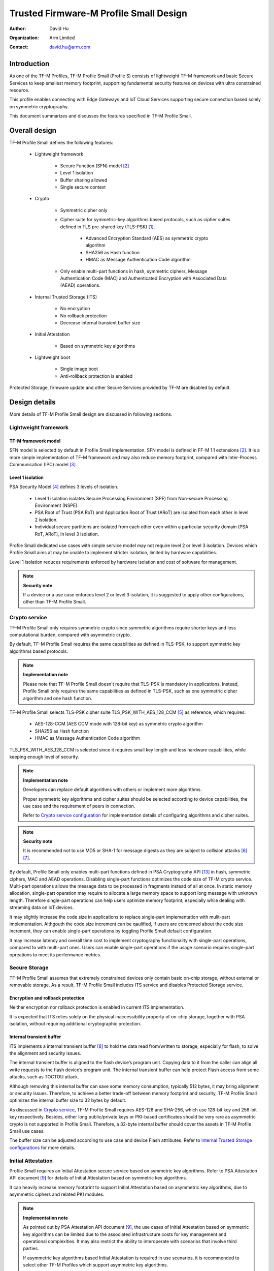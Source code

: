 #######################################
Trusted Firmware-M Profile Small Design
#######################################

:Author: David Hu
:Organization: Arm Limited
:Contact: david.hu@arm.com

************
Introduction
************

As one of the TF-M Profiles, TF-M Profile Small (Profile S) consists of
lightweight TF-M framework and basic Secure Services to keep smallest memory
footprint, supporting fundamental security features on devices with ultra
constrained resource.

This profile enables connecting with Edge Gateways and IoT Cloud Services
supporting secure connection based solely on symmetric cryptography.

This document summarizes and discusses the features specified in TF-M Profile
Small.

**************
Overall design
**************

TF-M Profile Small defines the following features:

    - Lightweight framework

        - Secure Function (SFN) model [2]_
        - Level 1 isolation
        - Buffer sharing allowed
        - Single secure context

    - Crypto

        - Symmetric cipher only
        - Cipher suite for symmetric-key algorithms based protocols, such as
          cipher suites defined in TLS pre-shared key (TLS-PSK) [1]_.

            - Advanced Encryption Standard (AES) as symmetric crypto algorithm
            - SHA256 as Hash function
            - HMAC as Message Authentication Code algorithm
        - Only enable multi-part functions in hash, symmetric ciphers,
          Message Authentication Code (MAC) and Authenticated Encryption with
          Associated Data (AEAD) operations.

    - Internal Trusted Storage (ITS)

        - No encryption
        - No rollback protection
        - Decrease internal transient buffer size

    - Initial Attestation

        - Based on symmetric key algorithms

    - Lightweight boot

        - Single image boot
        - Anti-rollback protection is enabled


Protected Storage, firmware update and other Secure Services provided by TF-M are
disabled by default.

**************
Design details
**************

More details of TF-M Profile Small design are discussed in following sections.

Lightweight framework
=====================

TF-M framework model
--------------------

SFN model is selected by default in Profile Small implementation.
SFN model is defined in FF-M 1.1 extensions [2]_. It is a more simple
implementation of TF-M framework and may also reduce memory footprint, compared
with Inter-Process Communication (IPC) model [3]_.

Level 1 isolation
-----------------

PSA Security Model [4]_ defines 3 levels of isolation.

  - Level 1 isolation isolates Secure Processing Environment (SPE) from
    Non-secure Processing Environment (NSPE).
  - PSA Root of Trust (PSA RoT) and Application Root of Trust (ARoT) are
    isolated from each other in level 2 isolation.
  - Individual secure partitions are isolated from each other even within a
    particular security domain (PSA RoT, ARoT), in level 3 isolation.

Profile Small dedicated use cases with simple service model may not require
level 2 or level 3 isolation. Devices which Profile Small aims at may be unable
to implement stricter isolation, limited by hardware capabilities.

Level 1 isolation reduces requirements enforced by hardware isolation and cost
of software for management.

.. note ::

    **Security note**

    If a device or a use case enforces level 2 or level 3 isolation, it is
    suggested to apply other configurations, other than TF-M Profile Small.

Crypto service
==============

TF-M Profile Small only requires symmetric crypto since symmetric algorithms
require shorter keys and less computational burden, compared with asymmetric
crypto.

By default, TF-M Profile Small requires the same capabilities as defined in
TLS-PSK, to support symmetric key algorithms based protocols.

.. note ::

    **Implementation note**

    Please note that TF-M Profile Small doesn't require that TLS-PSK is
    mandatory in applications. Instead, Profile Small only requires the same
    capabilities as defined in TLS-PSK, such as one symmetric cipher algorithm
    and one hash function.

TF-M Profile Small selects TLS-PSK cipher suite TLS_PSK_WITH_AES_128_CCM [5]_
as reference, which requires:

    - AES-128-CCM (AES CCM mode with 128-bit key) as symmetric crypto algorithm
    - SHA256 as Hash function
    - HMAC as Message Authentication Code algorithm

TLS_PSK_WITH_AES_128_CCM is selected since it requires small key length and less
hardware capabilities, while keeping enough level of security.

.. note ::

    **Implementation note**

    Developers can replace default algorithms with others or implement more
    algorithms.

    Proper symmetric key algorithms and cipher suites should be selected
    according to device capabilities, the use case and the requirement of peers
    in connection.

    Refer to `Crypto service configuration`_ for implementation details of
    configuring algorithms and cipher suites.

.. note ::

    **Security note**

    It is recommended not to use MD5 or SHA-1 for message digests as they are
    subject to collision attacks [6]_ [7]_.

By default, Profile Small only enables multi-part functions defined in PSA
Cryptography API [13]_ in hash, symmetric ciphers, MAC and AEAD operations.
Disabling single-part functions optimizes the code size of TF-M crypto service.
Multi-part operations allows the message data to be processed in fragments
instead of all at once. In static memory allocation, single-part operation may
require to allocate a large memory space to support long message with unknown
length. Therefore single-part operations can help users optimize memory
footprint, especially while dealing with streaming data on IoT devices.

It may slightly increase the code size in applications to replace single-part
implementation with mulit-part implementation. Althgouth the code size increment
can be qaulified, if users are concerned about the code size increment, they can
enable single-part operations by toggling Profile Small default configuration.

It may increase latency and overall time cost to implement cryptography
functionality with single-part operations, compared to with multi-part ones.
Users can enable single-part operations if the usage scenario requires
single-part opreations to meet its perfermance metrics.

Secure Storage
==============

TF-M Profile Small assumes that extremely constrained devices only contain basic
on-chip storage, without external or removable storage.
As a result, TF-M Profile Small includes ITS service and disables Protected
Storage service.

Encryption and rollback protection
----------------------------------

Neither encryption nor rollback protection is enabled in current ITS
implementation.

It is expected that ITS relies solely on the physical inaccessibility property
of on-chip storage, together with PSA isolation, without requiring additional
cryptographic protection.

Internal transient buffer
-------------------------

ITS implements a internal transient buffer [8]_ to hold the data read
from/written to storage, especially for flash, to solve the alignment and
security issues.

The internal transient buffer is aligned to the flash device’s program unit.
Copying data to it from the caller can align all write requests to the flash
device’s program unit.
The internal transient buffer can help protect Flash access from some attacks,
such as TOCTOU attack.

Although removing this internal buffer can save some memory consumption,
typically 512 bytes, it may bring alignment or security issues.
Therefore, to achieve a better trade-off between memory footprint and security,
TF-M Profile Small optimizes the internal buffer size to 32 bytes by default.

As discussed in `Crypto service`_, TF-M Profile Small requires AES-128 and
SHA-256, which use 128-bit key and 256-bit key respectively.
Besides, either long public/private keys or PKI-based certificates should be
very rare as asymmetric crypto is not supported in Profile Small.
Therefore, a 32-byte internal buffer should cover the assets in TF-M Profile
Small use cases.

The buffer size can be adjusted according to use case and device Flash
attributes. Refer to `Internal Trusted Storage configurations`_ for more
details.

Initial Attestation
===================

Profile Small requires an Initial Attestation secure service based on symmetric
key algorithms. Refer to PSA Attestation API document [9]_ for details of
Initial Attestation based on symmetric key algorithms.

It can heavily increase memory footprint to support Initial Attestation based on
asymmetric key algorithms, due to asymmetric ciphers and related PKI modules.

.. note ::

    **Implementation note**

    As pointed out by PSA Attestation API document [9]_, the use cases of
    Initial Attestation based on symmetric key algorithms can be limited due to
    the associated infrastructure costs for key management and operational
    complexities. It may also restrict the ability to interoperate with
    scenarios that involve third parties.

    If asymmetric key algorithms based Initial Attestation is required in use
    scenarios, it is recommended to select other TF-M Profiles which support
    asymmetric key algorithms.

.. note ::

    **Implementation note**

    It is recommended to utilize the same MAC algorithm supported in Crypto
    service to complete the signing in ``COSE_Mac0``, to minimize memory
    footprint.

Lightweight boot
================

If MCUBoot provided by TF-M is enabled, single image boot [10]_ is selected by
default in Profile Small.
In case of single image boot, secure and non-secure images are handled as a
single blob and signed together during image generation.

However, secure and non-secure images must be updated together in single image
boot. It may decrease the flexibility of image update and cost longer update
process. Since the image sizes should usually be small with limited
functionalities in Profile Small dedicated use case, the cost may still be
reasonable.

BL2 implementation can be device specific. Devices may implement diverse
boot processes with different features and configurations.
However, anti-rollback protection is required as a mandatory feature of boot
loader. Boot loader should be able to prevent unauthorized rollback, to protect
devices from being downgraded to earlier versions with known vulnerabilities.

**************
Implementation
**************

Overview
========

The basic idea is to add dedicated profile CMake configuration files under
folder ``config/profile`` for TF-M Profile Small default configuration.

The top-level Profile Small config file collects all the necessary
configuration flags and set them to default values, to explicitly enable the
features required in Profile Small and disable the unnecessary ones, during
TF-M build.

A platform/use case can provide a configuration extension file to overwrite
Profile Small default setting and append other configurations.
This configuration extension file can be added via parameter
``TFM_EXTRA_CONFIG_PATH`` in build command line.

The behavior of the Profile Small build flow (particularly the order of
configuration loading and overriding) can be found at
:ref:`tfm_cmake_configuration`

The details of configurations will be covered in each module in
`Implementation details`_.

Implementation details
======================

This section discusses the details of Profile Small implementation.

Top-level configuration files
-----------------------------

The firmware framework configurations in ``config/profile/profile_small`` are
shown below.

.. table:: TFM options in Profile Small top-level CMake config file
   :widths: auto
   :align: center

   +--------------------------------------------+-----------------------------------------------------------------------------------------------------+-------------------------------------+
   | Configs                                    | Default value                                                                                       | Descriptions                        |
   +============================================+=====================================================================================================+=====================================+
   | ``TFM_ISOLATION_LEVEL``                    | ``1``                                                                                               | Select level 2 isolation            |
   +--------------------------------------------+-----------------------------------------------------------------------------------------------------+-------------------------------------+
   | ``TFM_PARTITION_INTERNAL_TRUSTED_STORAGE`` | ``ON``                                                                                              | Enable ITS SP                       |
   +--------------------------------------------+-----------------------------------------------------------------------------------------------------+-------------------------------------+
   | ``ITS_BUF_SIZE``                           | ``32``                                                                                              | ITS internal transient buffer size  |
   +--------------------------------------------+-----------------------------------------------------------------------------------------------------+-------------------------------------+
   | ``TFM_PARTITION_CRYPTO``                   | ``ON``                                                                                              | Enable Crypto service               |
   +--------------------------------------------+-----------------------------------------------------------------------------------------------------+-------------------------------------+
   | ``TFM_MBEDCRYPTO_CONFIG_PATH``             | ``${CMAKE_SOURCE_DIR}/lib/ext/mbedcrypto/mbedcrypto_config/tfm_mbedcrypto_config_profile_small.h``  | Mbed Crypto config file path        |
   +--------------------------------------------+-----------------------------------------------------------------------------------------------------+-------------------------------------+
   | ``TFM_MBEDCRYPTO_PSA_CRYPTO_CONFIG_PATH``  | ``${CMAKE_SOURCE_DIR}/lib/ext/mbedcrypto/mbedcrypto_config/crypto_config_profile_small.h``          | Mbed Crypto PSA config file path    |
   +--------------------------------------------+-----------------------------------------------------------------------------------------------------+-------------------------------------+
   | ``CRYPTO_ASYM_SIGN_MODULE_ENABLED``        | ``OFF``                                                                                             | Enable asymmetric signature         |
   +--------------------------------------------+-----------------------------------------------------------------------------------------------------+-------------------------------------+
   | ``CRYPTO_ASYM_ENCRYPT_MODULE_ENABLED``     | ``OFF``                                                                                             | Enable asymmetric encryption        |
   +--------------------------------------------+-----------------------------------------------------------------------------------------------------+-------------------------------------+
   | ``TFM_PARTITION_INITIAL_ATTESTATION``      | ``ON``                                                                                              | Enable Initial Attestation service  |
   +--------------------------------------------+-----------------------------------------------------------------------------------------------------+-------------------------------------+
   | ``SYMMETRIC_INITIAL_ATTESTATION``          | ``ON``                                                                                              | Enable symmetric attestation        |
   +--------------------------------------------+-----------------------------------------------------------------------------------------------------+-------------------------------------+
   | ``TFM_PARTITION_PROTECTED_STORAGE``        | ``OFF``                                                                                             | Enable PS service                   |
   +--------------------------------------------+-----------------------------------------------------------------------------------------------------+-------------------------------------+
   | ``TFM_PARTITION_PLATFORM``                 | ``OFF``                                                                                             | Enable TF-M Platform SP             |
   +--------------------------------------------+-----------------------------------------------------------------------------------------------------+-------------------------------------+

.. note ::

    **Implementation note**

    The following sections focus on the feature selection via configuration
    setting.
    Dedicated optimization on memory footprint is not covered in this document.

Device configuration extension
^^^^^^^^^^^^^^^^^^^^^^^^^^^^^^

To change default configurations and add platform specific configurations,
a platform can add a platform configuration file at
``platform/ext<TFM_PLATFORM>/config.cmake``

TF-M framework setting
----------------------

The top-level Profile Small CMake config file selects SFN model and level 1
isolation.

In SFN model, ``-DPSA_FRAMEWORK_HAS_MM_IOVEC`` is enabled by default.
It reduces memory footprint by avoiding the transient copy from input
vectors and copy to output vectors.

Crypto service configuration
----------------------------

Crypto Secure Partition
^^^^^^^^^^^^^^^^^^^^^^^

TF-M Profile Small enables Crypto Secure Partition (SP) in its top-level CMake
config file. Crypto SP modules not supported in TF-M Profile Small are disabled.
The disabled modules/features are shown below.

    - Disable asymmetric cipher
    - Disable single-part operations in Hash, MAC, AEAD and symmetric ciphers
      via selecting ``CRYPTO_SINGLE_PART_FUNCS_DISABLED``

Other modules and configurations [11]_ are kept as default values.

Additional configuration flags with more fine granularity can be added to
control building of specific crypto algorithms and corresponding test cases.

Mbed Crypto configurations
^^^^^^^^^^^^^^^^^^^^^^^^^^

TF-M Profile Small adds a dedicated Mbed Crypto config file
``tfm_mbedcrypto_config_profile_small.h`` and Mbed Crypto PSA config file
``crypto_config_profile_small.h`` at ``/lib/ext/mbedcrypto/mbedcrypto_config``
folder, instead of the common one ``tfm_mbedcrypto_config_default.h`` and
``crypto_config_default.h`` [11]_.

Major Mbed Crypto configurations are set as listed below:

    - Enable SHA256
    - Enable generic message digest wrappers
    - Enable AES
    - Enable CCM mode for symmetric ciphers
    - Disable other modes for symmetric ciphers
    - Disable asymmetric ciphers
    - Disable HMAC-based key derivation function (HKDF)

Other configurations can be selected to optimize the memory footprint of Crypto
module.

A device/use case can append an extra config header to the  Profile Small
default Mbed Crypto config file. This can be done by setting the
``TFM_MBEDCRYPTO_PLATFORM_EXTRA_CONFIG_PATH`` cmake variable in the platform
config file ``platform/ext<TFM_PLATFORM>/config.cmake``. This cmake variable is
a wrapper around the ``MBEDTLS_USER_CONFIG_FILE`` options, but is preferred as
it keeps all configuration in cmake.

Internal Trusted Storage configurations
---------------------------------------

ITS service is enabled in top-level Profile Small CMake config file.

The internal transient buffer size ``ITS_BUF_SIZE`` [8]_ is set to 32 bytes by
default. A platform/use case can overwrite the buffer size in its specific
configuration extension according to its actual requirement of assets and Flash
attributes.

Profile Small CMake config file won't touch the configurations of device
specific Flash hardware attributes [8]_.

Initial Attestation secure service
----------------------------------

TF-M Profile Small provides a reference implementation of symmetric key
algorithms based Initial Attestation, using HMAC SHA-256 as MAC algorithm in
``COSE_Mac0`` structure. The implementation follows PSA Attestation API document
[9]_.

Profile Small top-level config file enables Initial Attestation secure service
and selects symmetric key algorithms based Initial Attestation by default.

    - Set ``TFM_PARTITION_INITIAL_ATTESTATION`` to ``ON``
    - Set ``SYMMETRIC_INITIAL_ATTESTATION`` to ``ON``

Symmetric and asymmetric key algorithms based Initial Attestation can share the
same generations of token claims, except Instance ID claim.

Profile Small may implement the procedure or rely on a 3rd-party tool to
construct and sign ``COSE_Mac0`` structure.

Details of symmetric key algorithms based Initial Attestation design will be
covered in a dedicated document.

Disabled secure services
------------------------

Protected Storage and Platform Service are disabled by default
in Profile Small top-level CMake config file.

Test configuration
------------------

Some cryptography tests are disabled due to the reduced Mbed Crypto config.
Some of them are shown in the table below.

.. table:: TFM options in Profile Small top-level CMake config file
   :widths: auto
   :align: center

   +--------------------------------------------+---------------+----------------------------------------+
   | Configs                                    | Default value | Descriptions                           |
   +============================================+===============+========================================+
   | ``TFM_CRYPTO_TEST_ALG_CBC``                | ``OFF``       | Test CBC cryptography mode             |
   +--------------------------------------------+---------------+----------------------------------------+
   | ``TFM_CRYPTO_TEST_ALG_CCM``                | ``ON``        | Test CCM cryptography mode             |
   +--------------------------------------------+---------------+----------------------------------------+
   | ``TFM_CRYPTO_TEST_ALG_CFB``                | ``OFF``       | Test CFB cryptography mode             |
   +--------------------------------------------+---------------+----------------------------------------+
   | ``TFM_CRYPTO_TEST_ALG_ECB``                | ``OFF``       | Test ECB cryptography mode             |
   +--------------------------------------------+---------------+----------------------------------------+
   | ``TFM_CRYPTO_TEST_ALG_CTR``                | ``OFF``       | Test CTR cryptography mode             |
   +--------------------------------------------+---------------+----------------------------------------+
   | ``TFM_CRYPTO_TEST_ALG_OFB``                | ``OFF``       | Test OFB cryptography mode             |
   +--------------------------------------------+---------------+----------------------------------------+
   | ``TFM_CRYPTO_TEST_ALG_GCM``                | ``OFF``       | Test GCM cryptography mode             |
   +--------------------------------------------+---------------+----------------------------------------+
   | ``TFM_CRYPTO_TEST_ALG_SHA_384``            | ``OFF``       | Test SHA-384 cryptography algorithm    |
   +--------------------------------------------+---------------+----------------------------------------+
   | ``TFM_CRYPTO_TEST_ALG_SHA_512``            | ``OFF``       | Test SHA-512 cryptography algorithm    |
   +--------------------------------------------+---------------+----------------------------------------+
   | ``TFM_CRYPTO_TEST_HKDF``                   | ``OFF``       | Test HKDF key derivation algorithm     |
   +--------------------------------------------+---------------+----------------------------------------+
   | ``TFM_CRYPTO_TEST_ECDH``                   | ``OFF``       | Test ECDH key agreement algorithm      |
   +--------------------------------------------+---------------+----------------------------------------+
   | ``TFM_CRYPTO_TEST_CHACHA20``               | ``OFF``       | Test ChaCha20 stream cipher            |
   +--------------------------------------------+---------------+----------------------------------------+
   | ``TFM_CRYPTO_TEST_CHACHA20_POLY1305``      | ``OFF``       | Test ChaCha20-Poly1305 AEAD algorithm  |
   +--------------------------------------------+---------------+----------------------------------------+
   | ``TFM_CRYPTO_TEST_SINGLE_PART_FUNCS``      | ``OFF``       | Test single-part operations in hash,   |
   |                                            |               | MAC, AEAD and symmetric ciphers        |
   +--------------------------------------------+---------------+----------------------------------------+

BL2 setting
-----------

Profile Small enables MCUBoot provided by TF-M by default. A platform can
overwrite this configuration by disabling MCUBoot in its configuration extension
file ``platform/ext<TFM_PLATFORM>/config.cmake``.

If MCUBoot provided by TF-M is enabled, single image boot is selected in TF-M
Profile Small top-level CMake config file.

If a device implements its own boot loader, the configurations are
implementation defined.

.. table:: BL2 options in Profile Small top-level CMake config file
   :widths: auto
   :align: center

   +--------------------------------------------+-----------------------------------------------------------------------------------------------------+-------------------------------------+
   | Configs                                    | Default value                                                                                       | Descriptions                        |
   +============================================+=====================================================================================================+=====================================+
   | ``BL2``                                    | ``ON``                                                                                              | Enable MCUBoot bootloader           |
   +--------------------------------------------+-----------------------------------------------------------------------------------------------------+-------------------------------------+
   | ``MCUBOOT_IMAGE_NUMBER``                   | ``1``                                                                                               | Combine S and NS images             |
   +--------------------------------------------+-----------------------------------------------------------------------------------------------------+-------------------------------------+

****************
Platform support
****************

Building Profile Small
======================

To build Profile Small, argument ``TFM_PROFILE`` in build command line should be
set to ``profile_small``.

Take AN521 as an example.

The following commands build Profile Small without test cases on **AN521** with
build type **MinSizeRel**, built by **Armclang**.
SFN model is selected by default.

.. code-block:: bash

   cd <TFM root dir>
   mkdir build && cd build
   cmake -DTFM_PLATFORM=arm/mps2/an521 \
         -DTFM_TOOLCHAIN_FILE=../toolchain_ARMCLANG.cmake \
         -DTFM_PROFILE=profile_small \
         -DCMAKE_BUILD_TYPE=MinSizeRel \
         ../
   cmake --build ./ -- install

The following commands build Profile Small with regression test cases on
**AN521** with build type **MinSizeRel**, built by **Armclang**.
SFN model is selected by default.

.. code-block:: bash

   cd <TFM root dir>
   mkdir build && cd build
   cmake -DTFM_PLATFORM=arm/mps2/an521 \
         -DTFM_TOOLCHAIN_FILE=../toolchain_ARMCLANG.cmake \
         -DTFM_PROFILE=profile_small \
         -DCMAKE_BUILD_TYPE=MinSizeRel \
         -DTEST_NS=ON \
         ../
   cmake --build ./ -- install

.. Note::

 - For devices with more constrained memory and flash requirements, it is
   possible to build with either only TEST_S enabled or only TEST_NS enabled.
   This will decrease the size of the test images. Note that both test suites
   must still be run to ensure correct operation.

More details of building instructions and parameters can be found TF-M build
instruction guide [12]_.

*********
Reference
*********

.. [1] `Pre-Shared Key Ciphersuites for Transport Layer Security (TLS) <https://tools.ietf.org/html/rfc4279>`_

.. [2] `Arm Firmware Framework for M 1.1 Extensions <https://developer.arm.com/documentation/aes0039/latest>`_

.. [3] `Arm Platform Security Architecture Firmware Framework 1.0 <https://developer.arm.com/-/media/Files/pdf/PlatformSecurityArchitecture/Architect/DEN0063-PSA_Firmware_Framework-1.0.0-2.pdf?revision=2d1429fa-4b5b-461a-a60e-4ef3d8f7f4b4&hash=3BFD6F3E687F324672F18E5BE9F08EDC48087C93>`_

.. [4] `Platform Security Model 1.1 <https://developer.arm.com/documentation/den0128/latest>`_

.. [5] `AES-CCM Cipher Suites for Transport Layer Security (TLS) <https://tools.ietf.org/html/rfc6655>`_

.. [6] `Updated Security Considerations for the MD5 Message-Digest and the HMAC-MD5 Algorithms <https://tools.ietf.org/html/rfc6151>`_

.. [7] `Transitioning the Use of Cryptographic Algorithms and Key Lengths <https://www.nist.gov/publications/transitioning-use-cryptographic-algorithms-and-key-lengths>`_

.. [8] :doc:`ITS integration guide </integration_guide/services/tfm_its_integration_guide>`

.. [9] `PSA Attestation API 1.0 (ARM IHI 0085) <https://developer.arm.com/-/media/Files/pdf/PlatformSecurityArchitecture/Implement/IHI0085-PSA_Attestation_API-1.0.2.pdf?revision=eef78753-c77e-4b24-bcf0-65596213b4c1&la=en&hash=E5E0353D612077AFDCE3F2F3708A50C77A74B2A3>`_

.. [10] :doc:`Secure boot </technical_references/design_docs/tfm_secure_boot>`

.. [11] :doc:`Crypto design </technical_references/design_docs/tfm_crypto_design>`

.. [12] :doc:`TF-M build instruction </building/tfm_build_instruction>`

.. [13] `PSA Cryptography API 1.0 <https://developer.arm.com/documentation/ihi0086/a/?lang=en>`_

--------------

*Copyright (c) 2020-2022, Arm Limited. All rights reserved.*
